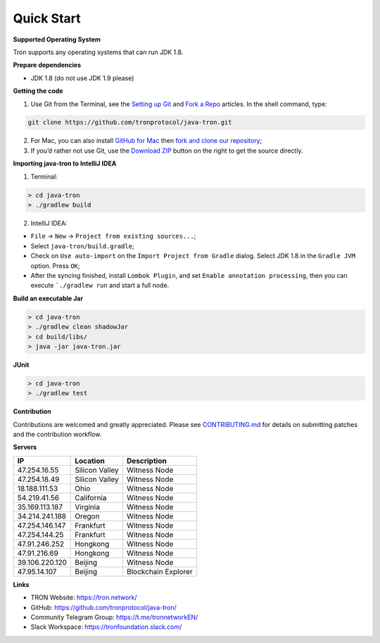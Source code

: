 ===========
Quick Start
===========

.. contents:: Table of contents
  :depth: 1
  :local:

**Supported Operating System**

Tron supports any operating systems that can run JDK 1.8.

**Prepare dependencies**

* JDK 1.8 (do not use JDK 1.9 please)

**Getting the code**

1. Use Git from the Terminal, see the `Setting up Git <https://help.github.com/articles/set-up-git/>`_ and `Fork a Repo <https://help.github.com/articles/fork-a-repo/>`_ articles. In the shell command, type:

.. code-block:: shell

    git clone https://github.com/tronprotocol/java-tron.git

2. For Mac, you can also install `GitHub for Mac <https://desktop.github.com/>`_ then `fork and clone our repository <https://guides.github.com/activities/forking/>`_;

3. If you’d rather not use Git, use the `Download ZIP <https://github.com/tronprotocol/java-tron/archive/develop.zip>`_ button on the right to get the source directly.

**Importing java-tron to IntelliJ IDEA**

1. Terminal:

.. code-block:: shell

    > cd java-tron
    > ./gradlew build

2. IntelliJ IDEA:

* ``File`` -> ``New`` -> ``Project from existing sources...``;
* Select ``java-tron/build.gradle``;
* Check on ``Use auto-import`` on the ``Import Project from Gradle`` dialog. Select JDK 1.8 in the ``Gradle JVM`` option. Press ``OK``;
* After the syncing finished, install ``Lombok Plugin``, and set ``Enable annotation processing``, then you can execute ```./gradlew run`` and start a full node.

**Build an executable Jar**

.. code-block:: shell

    > cd java-tron
    > ./gradlew clean shadowJar
    > cd build/libs/
    > java -jar java-tron.jar

**JUnit**

.. code-block:: shell

    > cd java-tron
    > ./gradlew test

**Contribution**

Contributions are welcomed and greatly appreciated. Please see `CONTRIBUTING.md <https://github.com/tronprotocol/java-tron/blob/develop/CONTRIBUTING.md>`_ for details on submitting patches and the contribution workflow.

**Servers**

+----------------+-----------------+---------------------+
| IP             | Location        | Description         |
+================+=================+=====================+
| 47.254.16.55   | Silicon Valley  | Witness Node        |
+----------------+-----------------+---------------------+
| 47.254.18.49   | Silicon Valley  | Witness Node        |
+----------------+-----------------+---------------------+
| 18.188.111.53  | Ohio            | Witness Node        |
+----------------+-----------------+---------------------+
| 54.219.41.56   | California      | Witness Node        |
+----------------+-----------------+---------------------+
| 35.169.113.187 | Virginia        | Witness Node        |
+----------------+-----------------+---------------------+
| 34.214.241.188 | Oregon          | Witness Node        |
+----------------+-----------------+---------------------+
| 47.254.146.147 | Frankfurt       | Witness Node        |
+----------------+-----------------+---------------------+
| 47.254.144.25  | Frankfurt       | Witness Node        |
+----------------+-----------------+---------------------+
| 47.91.246.252  | Hongkong        | Witness Node        |
+----------------+-----------------+---------------------+
| 47.91.216.69   | Hongkong        | Witness Node        |
+----------------+-----------------+---------------------+
| 39.106.220.120 | Beijing         | Witness Node        |
+----------------+-----------------+---------------------+
| 47.95.14.107   | Beijing         | Blockchain Explorer |
+----------------+-----------------+---------------------+

**Links**

* TRON Website: https://tron.network/
* GitHub: https://github.com/tronprotocol/java-tron/
* Community Telegram Group: https://t.me/tronnetworkEN/
* Slack Workspace: https://tronfoundation.slack.com/